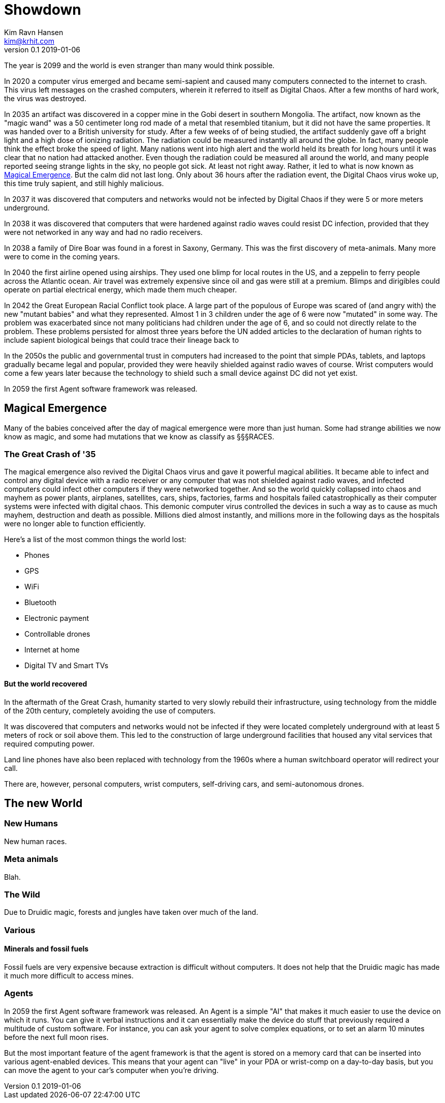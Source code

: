 = Showdown
Kim Ravn Hansen <kim@krhit.com>
v0.1 2019-01-06

:toc:

The year is 2099 and the world is even stranger than many would think possible.

In 2020 a computer virus emerged and became semi-sapient and caused many
computers connected to the internet to crash. This virus left messages on the
crashed computers, wherein it referred to itself as Digital Chaos. After a few
months of hard work, the virus was destroyed.

In 2035 an artifact was discovered in a copper mine in the Gobi desert in
southern Mongolia. The artifact, now known as the "magic wand" was a 50
centimeter long rod made of a metal that resembled titanium, but it did not
have the same properties. It was handed over to a British university for study.
After a few weeks of of being studied, the artifact suddenly gave off a bright
light and a high dose of ionizing radiation. The radiation could be measured
instantly all around the globe. In fact, many people think the effect broke the
speed of light. Many nations went into high alert and the world held its breath
for long hours until it was clear that no nation had attacked another. Even
though the radiation could be measured all around the world, and many people
reported seeing strange lights in the sky, no people got sick. At least not
right away. Rather, it led to what is now known as <<Magical Emergence>>.  But
the calm did not last long. Only about 36 hours after the radiation event, the
Digital Chaos virus woke up, this time truly sapient, and still highly
malicious.

In 2037 it was discovered that computers and networks would not be infected by
Digital Chaos if they were 5 or more meters underground.

In 2038 it was discovered that computers that were hardened against radio waves
could resist DC infection, provided that they were not networked in any way and
had no radio receivers.

In 2038 a family of Dire Boar was found in a forest in Saxony, Germany. This
was the first discovery of meta-animals. Many more were to come in the coming
years.

In 2040 the first airline opened using airships. They used one blimp for local
routes in the US, and a zeppelin to ferry people across the Atlantic ocean.
Air travel was extremely expensive since oil and gas were still at a premium.
Blimps and dirigibles could operate on partial electrical energy, which made 
them much cheaper.

In 2042 the Great European Racial Conflict took place. A large part of the
populous of Europe was scared of (and angry with) the new "mutant babies" and what they
represented. Almost 1 in 3 children under the age of 6 were now "mutated" in
some way. The problem was exacerbated since not many politicians had children
under the age of 6, and so could not directly relate to the problem. These
problems persisted for almost three years before the UN added articles to the
declaration of human rights to include sapient biological beings that could
trace their lineage back to 

In the 2050s the public and governmental trust in computers had increased to
the point that simple PDAs, tablets, and laptops gradually became legal and
popular, provided they were heavily shielded against radio waves of course.
Wrist computers would come a few years later because the technology to shield
such a small device against DC did not yet exist.

In 2059 the first Agent software framework was released.

== Magical Emergence

Many of the babies conceived after the day of magical emergence were more than
just human. Some had strange abilities we now know as magic, and some had
mutations that we know as classify as §§§RACES.

=== The Great Crash of '35

The magical emergence also revived the Digital Chaos virus and gave it powerful
magical abilities. It became able to infect and control any digital device with
a radio receiver or any computer that was not shielded against radio waves, and
infected computers could infect other computers if they were networked
together. And so the world quickly collapsed into chaos and mayhem as power
plants, airplanes, satellites, cars, ships, factories, farms and hospitals
failed catastrophically as their computer systems were infected with digital
chaos.  This demonic computer virus controlled the devices in such a way as to
cause as much mayhem, destruction and death as possible. Millions died almost
instantly, and millions more in the following days as the hospitals were no
longer able to function efficiently.

Here's a list of the most common things the world lost:

* Phones
* GPS
* WiFi
* Bluetooth
* Electronic payment
* Controllable drones
* Internet at home
* Digital TV and Smart TVs

==== But the world recovered

In the aftermath of the Great Crash, humanity started to very slowly rebuild
their infrastructure, using technology from the middle of the 20th century,
completely avoiding the use of computers.

It was discovered that computers and networks would not be infected if they
were located completely underground with at least 5 meters of rock or soil
above them.  This led to the construction of large underground facilities that
housed any vital services that required computing power.

Land line phones have also been replaced with technology from the 1960s where a
human switchboard operator will redirect your call.

There are, however, personal computers, wrist computers, self-driving cars, and
semi-autonomous drones. 


== The new World

=== New Humans

New human races.


=== Meta animals

Blah.


=== The Wild

Due to Druidic magic, forests and jungles have taken over much of the land.



=== Various

==== Minerals and fossil fuels

Fossil fuels are very expensive because extraction is difficult without
computers.  It does not help that the Druidic magic has made it much more
difficult to access mines.


=== Agents

In 2059 the first Agent software framework was released. An Agent is a simple
"AI" that makes it much easier to use the device on which it runs. You can give
it verbal instructions and it can essentially make the device do stuff that
previously required a multitude of custom software.  For instance, you can ask
your agent to solve complex equations, or to set an alarm 10 minutes before the
next full moon rises.

But the most important feature of the agent framework is that the agent is
stored on a memory card that can be inserted into various agent-enabled
devices. This means that your agent can "live" in your PDA or wrist-comp on a
day-to-day basis, but you can move the agent to your car's computer when you're
driving. 
